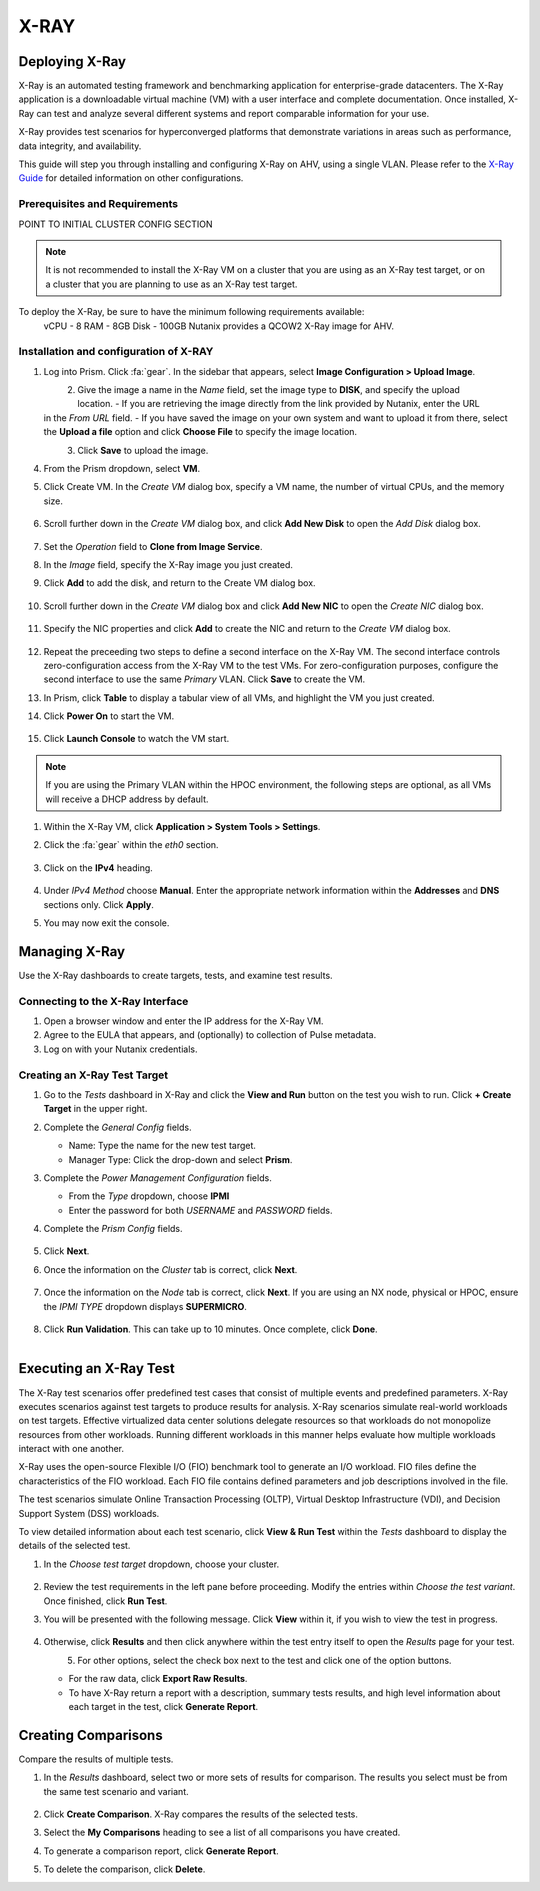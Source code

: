 .. _xray:

-----
X-RAY
-----

Deploying X-Ray
+++++++++++++++

X-Ray is an automated testing framework and benchmarking application for enterprise-grade datacenters. The X-Ray application is a downloadable virtual machine (VM) with a user interface and complete documentation. Once installed, X-Ray can test and analyze several different systems and report comparable information for your use.

X-Ray provides test scenarios for hyperconverged platforms that demonstrate variations in areas such as performance, data integrity, and availability.

This guide will step you through installing and configuring X-Ray on AHV, using a single VLAN. Please refer to the `X-Ray Guide <https://portal.nutanix.com/page/documents/details/?targetId=X-Ray-Guide-v3_8%3AX-Ray-Guide-v3_8>`_ for detailed information on other configurations.

Prerequisites and Requirements
==============================

POINT TO INITIAL CLUSTER CONFIG SECTION

.. note::

   It is not recommended to install the X-Ray VM on a cluster that you are using as an X-Ray test target, or on a cluster that you are planning to use as an X-Ray test target.

To deploy the X-Ray, be sure to have the minimum following requirements available:
   vCPU  - 8
   RAM   - 8GB
   Disk  - 100GB
   Nutanix provides a QCOW2 X-Ray image for AHV.

Installation and configuration of X-RAY
=======================================

#. Log into Prism. Click :fa:`gear`. In the sidebar that appears, select **Image Configuration > Upload Image**.

   .. figure:: images/1.png
       :align: left

   .. figure:: images/2.png
       :align: right

#. Give the image a name in the *Name* field, set the image type to **DISK**, and specify the upload location.
   - If you are retrieving the image directly from the link provided by Nutanix, enter the URL in the *From URL* field.
   - If you have saved the image on your own system and want to upload it from there, select the **Upload a file** option and click **Choose File** to specify the image location.

   .. figure:: images/3a.png
       :align: left

   .. figure:: images/3b.png
       :align: right

#. Click **Save** to upload the image.

#. From the Prism dropdown, select **VM**.

#. Click Create VM. In the *Create VM* dialog box, specify a VM name, the number of virtual CPUs, and the memory size.

   .. figure:: images/4.png

#. Scroll further down in the *Create VM* dialog box, and click **Add New Disk** to open the *Add Disk* dialog box.

   .. figure:: images/5.png

#. Set the *Operation* field to **Clone from Image Service**.

#. In the *Image* field, specify the X-Ray image you just created.

#. Click **Add** to add the disk, and return to the Create VM dialog box.

   .. figure:: images/6.png

#. Scroll further down in the *Create VM* dialog box and click **Add New NIC** to open the *Create NIC* dialog box.

   .. figure:: images/7.png

#. Specify the NIC properties and click **Add** to create the NIC and return to the *Create VM* dialog box.

   .. figure:: images/8.png

#. Repeat the preceeding two steps to define a second interface on the X-Ray VM. The second interface controls zero-configuration access from the X-Ray VM to the test VMs. For zero-configuration purposes, configure the second interface to use the same *Primary* VLAN. Click **Save** to create the VM.

#. In Prism, click **Table** to display a tabular view of all VMs, and highlight the VM you just created.

#. Click **Power On** to start the VM.

   .. figure:: images/9.png

#. Click **Launch Console** to watch the VM start.

.. note::

   If you are using the Primary VLAN within the HPOC environment, the following steps are optional, as all VMs will receive a DHCP address by default.

#. Within the X-Ray VM, click **Application > System Tools > Settings**.

#. Click the :fa:`gear` within the *eth0* section.

   .. figure:: images/10.png

#. Click on the **IPv4** heading.

   .. figure:: images/11.png

#. Under *IPv4 Method* choose **Manual**. Enter the appropriate network information within the **Addresses** and **DNS** sections only. Click **Apply**.

#. You may now exit the console.

Managing X-Ray
+++++++++++++++

Use the X-Ray dashboards to create targets, tests, and examine test results.

Connecting to the X-Ray Interface
=================================

#. Open a browser window and enter the IP address for the X-Ray VM.

#. Agree to the EULA that appears, and (optionally) to collection of Pulse metadata.

#. Log on with your Nutanix credentials.

Creating an X-Ray Test Target
=============================

#. Go to the *Tests* dashboard in X-Ray and click the **View and Run** button on the test you wish to run. Click **+ Create Target** in the upper right.

#. Complete the *General Config* fields.

   - Name: Type the name for the new test target.
   - Manager Type: Click the drop-down and select **Prism**.

#. Complete the *Power Management Configuration* fields.

   - From the *Type* dropdown, choose **IPMI**
   - Enter the password for both *USERNAME* and *PASSWORD* fields.

#. Complete the *Prism Config* fields.

   .. figure:: images/12.png

#. Click **Next**.

#. Once the information on the *Cluster* tab is correct, click **Next**.

   .. figure:: images/13.png

#. Once the information on the *Node* tab is correct, click **Next**. If you are using an NX node, physical or HPOC, ensure the *IPMI TYPE* dropdown displays **SUPERMICRO**.

   .. figure:: images/14.png

#. Click **Run Validation**. This can take up to 10 minutes. Once complete, click **Done**.

   .. figure:: images/15.png
       :align: left

   .. figure:: images/16.png
       :align: right

Executing an X-Ray Test
+++++++++++++++++++++++

The X-Ray test scenarios offer predefined test cases that consist of multiple events and predefined parameters. X-Ray executes scenarios against test targets to produce results for analysis. X-Ray scenarios simulate real-world workloads on test targets. Effective virtualized data center solutions delegate resources so that workloads do not monopolize resources from other workloads. Running different workloads in this manner helps evaluate how multiple workloads interact with one another.

X-Ray uses the open-source Flexible I/O (FIO) benchmark tool to generate an I/O workload. FIO files define the characteristics of the FIO workload. Each FIO file contains defined parameters and job descriptions involved in the file.

The test scenarios simulate Online Transaction Processing (OLTP), Virtual Desktop Infrastructure (VDI), and Decision Support System (DSS) workloads.

To view detailed information about each test scenario, click **View & Run Test** within the *Tests* dashboard to display the details of the selected test.

#. In the *Choose test target* dropdown, choose your cluster.

   .. figure:: images/17.png

#. Review the test requirements in the left pane before proceeding. Modify the entries within *Choose the test variant*. Once finished, click **Run Test**.

#. You will be presented with the following message. Click **View** within it, if you wish to view the test in progress.

   .. figure:: images/18.png

#. Otherwise, click **Results** and then click anywhere within the test entry itself to open the *Results* page for your test.

   .. figure:: images/20.png
       :align: left

   .. figure:: images/19.png
       :align: right

#. For other options, select the check box next to the test and click one of the option buttons.

   - For the raw data, click **Export Raw Results**.
   - To have X-Ray return a report with a description, summary tests results, and high level information about each target in the test, click **Generate Report**.

   .. figure:: images/21.png


Creating Comparisons
++++++++++++++++++++

Compare the results of multiple tests.

#. In the *Results* dashboard, select two or more sets of results for comparison. The results you select must be from the same test scenario and variant.

   .. figure:: images/22.png

#. Click **Create Comparison**. X-Ray compares the results of the selected tests.

#. Select the **My Comparisons** heading to see a list of all comparisons you have created.

#. To generate a comparison report, click **Generate Report**.

#. To delete the comparison, click **Delete**.
